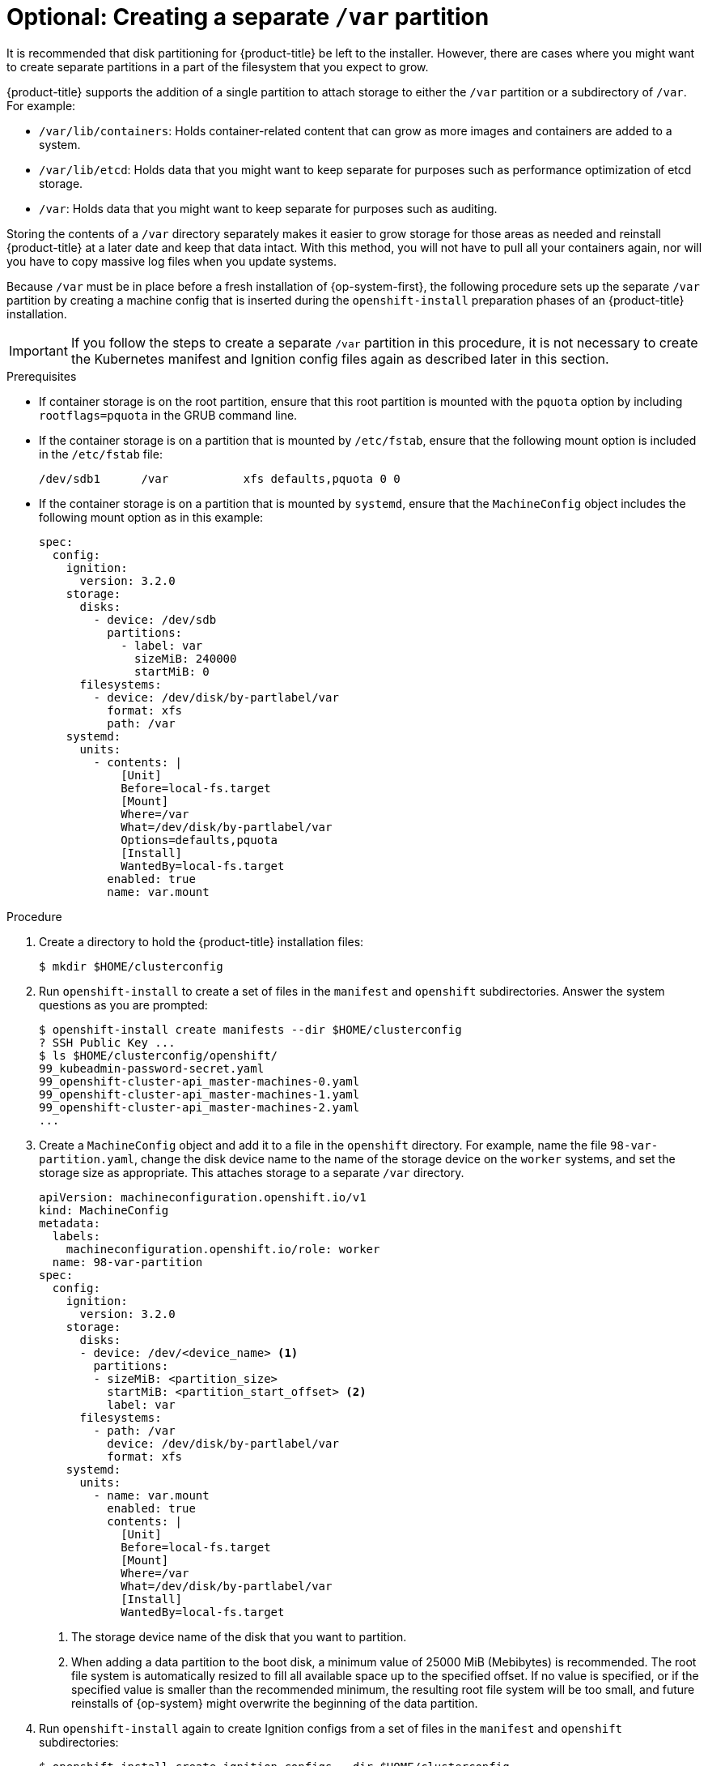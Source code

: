 // Module included in the following assemblies:
//
// * installing/installing_aws/installing-aws-user-infra.adoc
// * installing/installing_aws/installing-restricted-networks-aws.adoc
// * installing/installing_azure/installing-azure-user-infra.adoc
// * installing/installing_gcp/installing-gcp-user-infra.adoc
// * installing/installing_gcp/installing-restricted-networks-gcp.adoc

// Similar content to what is in this module is also present in modules/installation-disk-partitioning.adoc. <-- This module is in use with the following vSphere assemblies:
//    * installing-vsphere.adoc
//    * installing-vsphere-network-customizations.adoc
//    * installing-restricted-networks-vsphere.adoc

// Similar content to what is in this module is also present in modules/installation-user-infra-machines-advanced.adoc. <-- This module is in use with the following bare metal assemblies:
//    * installing-bare-metal-network-customizations.adoc
//    * installing-bare-metal.adoc
//    * installing-restricted-networks-bare-metal.adoc

[id="installation-disk-partitioning-upi-templates_{context}"]
= Optional: Creating a separate `/var` partition
It is recommended that disk partitioning for {product-title} be left to the installer. However, there are cases where you might want to create separate partitions in a part of the filesystem that you expect to grow.

{product-title} supports the addition of a single partition to attach storage to either the `/var` partition or a subdirectory of `/var`. For example:

* `/var/lib/containers`: Holds container-related content that can grow as more images and containers are added to a system.
* `/var/lib/etcd`: Holds data that you might want to keep separate for purposes such as performance optimization of etcd storage.
* `/var`: Holds data that you might want to keep separate for purposes such as auditing.

Storing the contents of a `/var` directory separately makes it easier to grow storage for those areas as needed and reinstall {product-title} at a later date and keep that data intact. With this method, you will not have to pull all your containers again, nor will you have to copy massive log files when you update systems.

Because `/var` must be in place before a fresh installation of {op-system-first}, the following procedure sets up the separate `/var` partition by creating a machine config that is inserted during the `openshift-install` preparation phases of an {product-title} installation.

[IMPORTANT]
====
If you follow the steps to create a separate `/var` partition in this procedure, it is not necessary to create the Kubernetes manifest and Ignition config files again as described later in this section.
====

.Prerequisites

* If container storage is on the root partition, ensure that this root partition is mounted with the `pquota` option by including `rootflags=pquota` in the GRUB command line.

* If the container storage is on a partition that is mounted by `/etc/fstab`, ensure that the following mount option is included in the `/etc/fstab` file:
+
[source,terminal]
----
/dev/sdb1      /var           xfs defaults,pquota 0 0
----

* If the container storage is on a partition that is mounted by `systemd`, ensure that the `MachineConfig` object includes the following mount option as in this example:
+
[source,yaml]
----
spec:
  config:
    ignition:
      version: 3.2.0
    storage:
      disks:
        - device: /dev/sdb
          partitions:
            - label: var
              sizeMiB: 240000
              startMiB: 0
      filesystems:
        - device: /dev/disk/by-partlabel/var
          format: xfs
          path: /var
    systemd:
      units:
        - contents: |
            [Unit]
            Before=local-fs.target
            [Mount]
            Where=/var
            What=/dev/disk/by-partlabel/var
            Options=defaults,pquota
            [Install]
            WantedBy=local-fs.target
          enabled: true
          name: var.mount
----

.Procedure

. Create a directory to hold the {product-title} installation files:
+
[source,terminal]
----
$ mkdir $HOME/clusterconfig
----

. Run `openshift-install` to create a set of files in the `manifest` and `openshift` subdirectories. Answer the system questions as you are prompted:
+
[source,terminal]
----
$ openshift-install create manifests --dir $HOME/clusterconfig
? SSH Public Key ...
$ ls $HOME/clusterconfig/openshift/
99_kubeadmin-password-secret.yaml
99_openshift-cluster-api_master-machines-0.yaml
99_openshift-cluster-api_master-machines-1.yaml
99_openshift-cluster-api_master-machines-2.yaml
...
----

. Create a `MachineConfig` object and add it to a file in the `openshift` directory. For example, name the file `98-var-partition.yaml`, change the disk device name to the name of the storage device on the `worker` systems, and set the storage size as appropriate. This attaches storage to a separate `/var` directory.

+
[source,yaml]
----
apiVersion: machineconfiguration.openshift.io/v1
kind: MachineConfig
metadata:
  labels:
    machineconfiguration.openshift.io/role: worker
  name: 98-var-partition
spec:
  config:
    ignition:
      version: 3.2.0
    storage:
      disks:
      - device: /dev/<device_name> <1>
        partitions:
        - sizeMiB: <partition_size>
          startMiB: <partition_start_offset> <2>
          label: var
      filesystems:
        - path: /var
          device: /dev/disk/by-partlabel/var
          format: xfs
    systemd:
      units:
        - name: var.mount
          enabled: true
          contents: |
            [Unit]
            Before=local-fs.target
            [Mount]
            Where=/var
            What=/dev/disk/by-partlabel/var
            [Install]
            WantedBy=local-fs.target
----
+
<1> The storage device name of the disk that you want to partition.
<2> When adding a data partition to the boot disk, a minimum value of 25000 MiB (Mebibytes) is recommended. The root file system is automatically resized to fill all available space up to the specified offset. If no value is specified, or if the specified value is smaller than the recommended minimum, the resulting root file system will be too small, and future reinstalls of {op-system} might overwrite the beginning of the data partition.

. Run `openshift-install` again to create Ignition configs from a set of files in the `manifest` and `openshift` subdirectories:
+
[source,terminal]
----
$ openshift-install create ignition-configs --dir $HOME/clusterconfig
$ ls $HOME/clusterconfig/
auth  bootstrap.ign  master.ign  metadata.json  worker.ign
----

Now you can use the Ignition config files as input to the installation procedures to install {op-system-first} systems.
